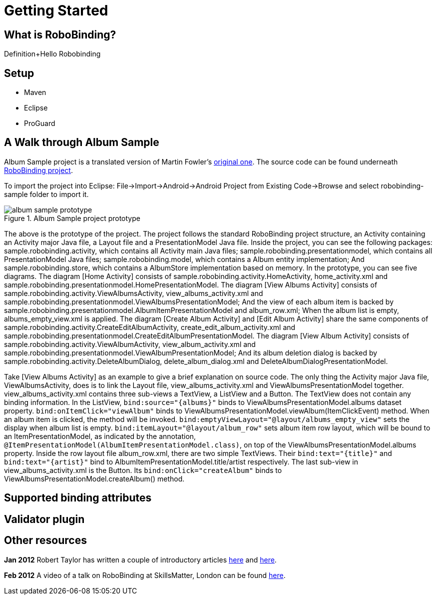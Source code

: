 Getting Started
===============

What is RoboBinding?
--------------------
Definition+Hello Robobinding

Setup
-----
* Maven
* Eclipse
* ProGuard

A Walk through Album Sample
---------------------------
Album Sample project is a translated version of Martin Fowler's http://martinfowler.com/eaaDev/PresentationModel.html[original one]. 
The source code can be found underneath https://github.com/RoboBinding/RoboBinding[RoboBinding project].

To import the project into Eclipse: File->Import->Android->Android Project from Existing Code->Browse and select robobinding-sample folder to import it.

.Album Sample project prototype
image::images/album_sample_prototype.png[]
The above is the prototype of the project. The project follows the standard RoboBinding project structure, an Activity containing an Activity major Java file,
a Layout file and a PresentationModel Java file. Inside the project, you can see the following packages: sample.robobinding.activity, which contains all Activity main Java files;
sample.robobinding.presentationmodel, which contains all PresentationModel Java files; sample.robobinding.model, which contains a Album entity implementation; 
And sample.robobinding.store, which contains a AlbumStore implementation based on memory. In the prototype, you can see five diagrams. 
The diagram [Home Activity] consists of sample.robobinding.activity.HomeActivity, home_activity.xml and sample.robobinding.presentationmodel.HomePresentationModel.
The diagram [View Albums Activity] consists of sample.robobinding.activity.ViewAlbumsActivity, view_albums_activity.xml and sample.robobinding.presentationmodel.ViewAlbumsPresentationModel;
And the view of each album item is backed by sample.robobinding.presentationmodel.AlbumItemPresentationModel and album_row.xml; When the album list is empty, albums_empty_view.xml is applied.
The diagram [Create Album Activity] and [Edit Album Activity] share the same components of sample.robobinding.activity.CreateEditAlbumActivity, create_edit_album_activity.xml and sample.robobinding.presentationmodel.CreateEditAlbumPresentationModel.
The diagram [View Album Activity] consists of sample.robobinding.activity.ViewAlbumActivity, view_album_activity.xml and sample.robobinding.presentationmodel.ViewAlbumPresentationModel;
And its album deletion dialog is backed by sample.robobinding.activity.DeleteAlbumDialog, delete_album_dialog.xml and DeleteAlbumDialogPresentationModel.

Take [View Albums Activity] as an example to give a brief explanation on source code. 
The only thing the Activity major Java file, ViewAlbumsActivity, does is to link the Layout file, view_albums_activity.xml and ViewAlbumsPresentationModel together.
view_albums_activity.xml contains three sub-views a TextView, a ListView and a Button. The TextView does not contain any binding information.
In the ListView, ++bind:source="\{albums\}"++ binds to ViewAlbumsPresentationModel.albums dataset property. 
++bind:onItemClick="viewAlbum"++ binds to ViewAlbumsPresentationModel.viewAlbum(ItemClickEvent) method. When an album item is clicked, the method will be invoked.
++bind:emptyViewLayout="@layout/albums_empty_view"++ sets the display when album list is empty.
++bind:itemLayout="@layout/album_row"++ sets album item row layout, which will be bound to an ItemPresentationModel, 
as indicated by the annotation, ++@ItemPresentationModel(AlbumItemPresentationModel.class)++, on top of the ViewAlbumsPresentationModel.albums property.
Inside the row layout file album_row.xml, there are two simple TextViews. Their ++bind:text="\{title\}"++ and ++bind:text="\{artist\}"++ bind to AlbumItemPresentationModel.title/artist respectively.
The last sub-view in view_albums_activity.xml is the Button. Its ++bind:onClick="createAlbum"++ binds to ViewAlbumsPresentationModel.createAlbum() method.


Supported binding attributes
----------------------------

Validator plugin
----------------

Other resources
---------------

*Jan 2012* Robert Taylor has written a couple of introductory articles http://roberttaylor426.blogspot.com/2011/11/hello-robobinding-part-1.html[here] and http://roberttaylor426.blogspot.com/2012/01/hello-robobinding-part-2.html[here].

*Feb 2012* A video of a talk on RoboBinding at SkillsMatter, London can be found http://skillsmatter.com/podcast/os-mobile-server/core-dev-talk-robobinding[here].
